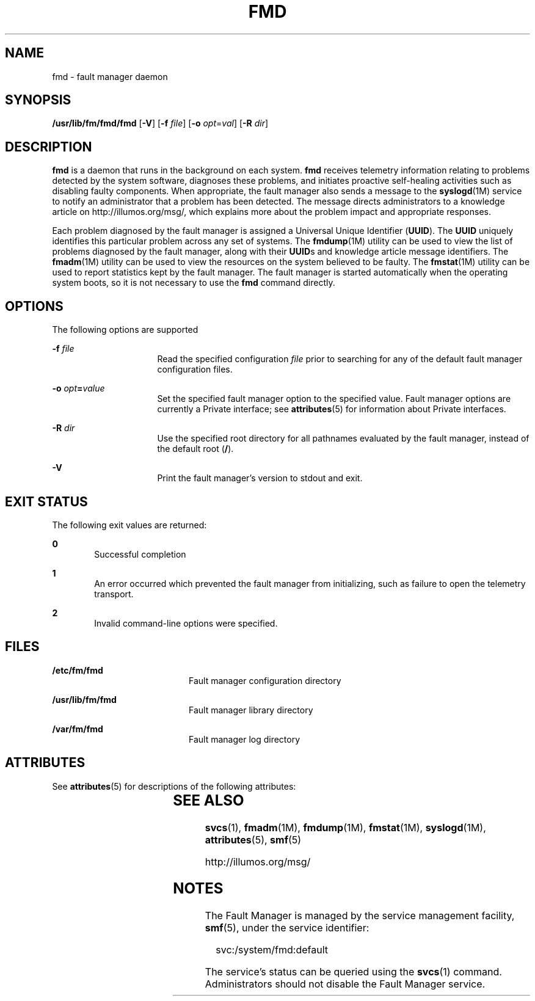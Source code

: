 '\" te
.\" Copyright (c) 2004, Sun Microsystems, Inc. All Rights Reserved.
.\" Copyright 2012 Joshua M. Clulow <josh@sysmgr.org>
.\" The contents of this file are subject to the terms of the Common Development and Distribution License (the "License").  You may not use this file except in compliance with the License.
.\" You can obtain a copy of the license at usr/src/OPENSOLARIS.LICENSE or http://www.opensolaris.org/os/licensing.  See the License for the specific language governing permissions and limitations under the License.
.\" When distributing Covered Code, include this CDDL HEADER in each file and include the License file at usr/src/OPENSOLARIS.LICENSE.  If applicable, add the following below this CDDL HEADER, with the fields enclosed by brackets "[]" replaced with your own identifying information: Portions Copyright [yyyy] [name of copyright owner]
.TH FMD 8 "Nov 26, 2017"
.SH NAME
fmd \- fault manager daemon
.SH SYNOPSIS
.LP
.nf
\fB/usr/lib/fm/fmd/fmd\fR [\fB-V\fR] [\fB-f\fR \fIfile\fR] [\fB-o\fR \fIopt\fR=\fIval\fR] [\fB-R\fR \fIdir\fR]
.fi

.SH DESCRIPTION
.LP
\fBfmd\fR is a daemon that runs in the background on each system.
\fBfmd\fR receives telemetry information relating to problems detected by the
system software, diagnoses these problems, and initiates proactive self-healing
activities such as disabling faulty components. When appropriate, the fault
manager also sends a message to the \fBsyslogd\fR(1M) service to notify an
administrator that a problem has been detected. The message directs
administrators to a knowledge article on http://illumos.org/msg/, which
explains more about the problem impact and appropriate responses.
.sp
.LP
Each problem diagnosed by the fault manager is assigned a Universal Unique
Identifier (\fBUUID\fR). The \fBUUID\fR uniquely identifies this particular
problem across any set of systems. The \fBfmdump\fR(1M) utility can be used to
view the list of problems diagnosed by the fault manager, along with their
\fBUUID\fRs and knowledge article message identifiers. The \fBfmadm\fR(1M)
utility can be used to view the resources on the system believed to be faulty.
The \fBfmstat\fR(1M) utility can be used to report statistics kept by the fault
manager. The fault manager is started automatically when the operating system
boots, so it is not necessary to use the \fBfmd\fR command directly.
.SH OPTIONS
.LP
The following options are supported
.sp
.ne 2
.na
\fB\fB-f\fR \fIfile\fR\fR
.ad
.RS 16n
Read the specified configuration \fIfile\fR prior to searching for any of the
default fault manager configuration files.
.RE

.sp
.ne 2
.na
\fB\fB-o\fR \fIopt\fR\fB=\fR\fIvalue\fR\fR
.ad
.RS 16n
Set the specified fault manager option to the specified value. Fault manager
options are currently a Private interface; see \fBattributes\fR(5) for
information about Private interfaces.
.RE

.sp
.ne 2
.na
\fB\fB-R\fR \fIdir\fR\fR
.ad
.RS 16n
Use the specified root directory for all pathnames evaluated by the fault
manager, instead of the default root (\fB/\fR).
.RE

.sp
.ne 2
.na
\fB\fB-V\fR\fR
.ad
.RS 16n
Print the fault manager's version to stdout and exit.
.RE

.SH EXIT STATUS
.LP
The following exit values are returned:
.sp
.ne 2
.na
\fB\fB0\fR \fR
.ad
.RS 6n
Successful completion
.RE

.sp
.ne 2
.na
\fB\fB1\fR\fR
.ad
.RS 6n
An error occurred which prevented the fault manager from initializing, such as
failure to open the telemetry transport.
.RE

.sp
.ne 2
.na
\fB\fB2\fR\fR
.ad
.RS 6n
Invalid command-line options were specified.
.RE

.SH FILES
.ne 2
.na
\fB\fB/etc/fm/fmd\fR \fR
.ad
.RS 20n
Fault manager configuration directory
.RE

.sp
.ne 2
.na
\fB\fB/usr/lib/fm/fmd\fR \fR
.ad
.RS 20n
Fault manager library directory
.RE

.sp
.ne 2
.na
\fB\fB/var/fm/fmd\fR\fR
.ad
.RS 20n
Fault manager log directory
.RE

.SH ATTRIBUTES
.LP
See \fBattributes\fR(5) for descriptions of the following attributes:
.sp

.sp
.TS
box;
c | c
l | l .
ATTRIBUTE TYPE	ATTRIBUTE VALUE
_
Interface Stability	Evolving
.TE

.SH SEE ALSO
.LP
\fBsvcs\fR(1), \fBfmadm\fR(1M), \fBfmdump\fR(1M), \fBfmstat\fR(1M),
\fBsyslogd\fR(1M), \fBattributes\fR(5), \fBsmf\fR(5)
.sp
.LP
http://illumos.org/msg/
.SH NOTES
.LP
The Fault Manager is managed by the service management facility, \fBsmf\fR(5),
under the service identifier:
.sp
.in +2
.nf
 svc:/system/fmd:default
.fi
.in -2
.sp

.sp
.LP
The service's status can be queried using the \fBsvcs\fR(1) command.
Administrators should not disable the Fault Manager service.

